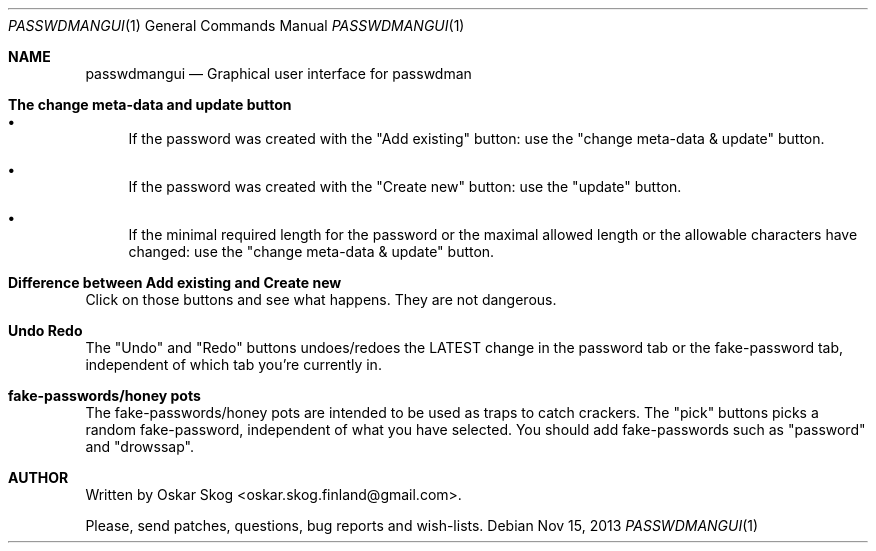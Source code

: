 .\"Copyright (c) 2013, Oskar Skog <oskar.skog.finland@gmail.com>
.\"All rights reserved.
.\"
.\"Redistribution and use in source and binary forms, with or without
.\"modification, are permitted provided that the following conditions are met:
.\"
.\"1.  Redistributions of source code must retain the above copyright notice,
.\"    this list of conditions and the following disclaimer.
.\"
.\"2.  Redistributions in binary form must reproduce the above copyright notice,
.\"    this list of conditions and the following disclaimer in the documentation
.\"    and/or other materials provided with the distribution.
.\"
.\"THIS SOFTWARE IS PROVIDED BY THE COPYRIGHT HOLDERS AND CONTRIBUTORS "AS IS"
.\"AND ANY EXPRESS OR IMPLIED WARRANTIES, INCLUDING, BUT NOT LIMITED TO, THE
.\"IMPLIED WARRANTIES OF MERCHANTABILITY AND FITNESS FOR A PARTICULAR PURPOSE
.\"ARE DISCLAIMED. IN NO EVENT SHALL THE COPYRIGHT HOLDER OR CONTRIBUTORS BE
.\"LIABLE FOR ANY DIRECT, INDIRECT, INCIDENTAL, SPECIAL, EXEMPLARY, OR
.\"CONSEQUENTIAL DAMAGES (INCLUDING, BUT NOT LIMITED TO, PROCUREMENT OF
.\"SUBSTITUTE GOODS OR SERVICES; LOSS OF USE, DATA, OR PROFITS; OR BUSINESS
.\"INTERRUPTION) HOWEVER CAUSED AND ON ANY THEORY OF LIABILITY, WHETHER IN
.\"CONTRACT, STRICT LIABILITY, OR TORT (INCLUDING NEGLIGENCE OR OTHERWISE)
.\"ARISING IN ANY WAY OUT OF THE USE OF THIS SOFTWARE, EVEN IF ADVISED OF THE
.\"POSSIBILITY OF SUCH DAMAGE.
.Dd Nov 15, 2013
.Dt PASSWDMANGUI 1
.Os
.Sh NAME
.Nm passwdmangui
.Nd Graphical user interface for passwdman
.Sh The change meta-data and update button
.Bl -bullet
.It
If the password was created with the
.Qq Add existing
button: use the
.Qq change meta-data & update
button.
.It
If the password was created with the
.Qq "Create new"
button: use the
.Qq "update"
button.
.It
If the minimal required length for the password or the maximal allowed length
or the allowable characters have changed: use the
.Qq change meta-data & update
button.
.El
.Sh Difference between "Add existing" and "Create new"
Click on those buttons and see what happens.
They are not dangerous.
.Sh Undo Redo
The
.Qq Undo
and
.Qq Redo
buttons undoes/redoes the LATEST change in the password tab or the
fake-password tab, independent of which tab you're currently in.
.Sh fake-passwords/honey pots
The fake-passwords/honey pots are intended to be used as traps to catch
crackers.
The 
.Qq pick
buttons picks a random fake-password, independent of what you have selected.
You should add fake-passwords such as
.Qq password
and
.Qq "drowssap" .
.Sh AUTHOR
Written by
.An Oskar Skog Aq oskar.skog.finland@gmail.com .
.Pp
Please, send patches, questions, bug reports and wish-lists.